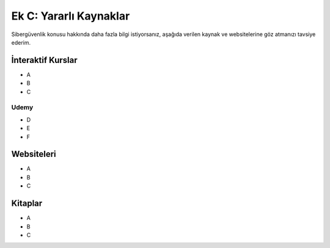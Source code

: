 Ek C: Yararlı Kaynaklar
=======================

Sibergüvenlik konusu hakkında daha fazla bilgi istiyorsanız, aşağıda verilen kaynak ve websitelerine göz atmanızı tavsiye ederim.

İnteraktif Kurslar
------------------

* A
* B
* C

Udemy
~~~~~

* D
* E
* F 

Websiteleri
-----------

* A
* B
* C

Kitaplar
--------

* A
* B
* C
